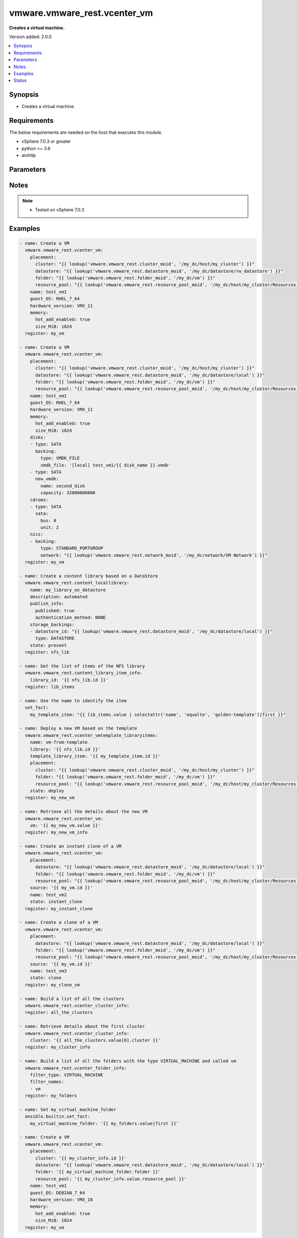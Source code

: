 .. _vmware.vmware_rest.vcenter_vm_module:


*****************************
vmware.vmware_rest.vcenter_vm
*****************************

**Creates a virtual machine.**


Version added: 2.0.0

.. contents::
   :local:
   :depth: 1


Synopsis
--------
- Creates a virtual machine.



Requirements
------------
The below requirements are needed on the host that executes this module.

- vSphere 7.0.3 or greater
- python >= 3.6
- aiohttp


Parameters
----------

.. raw:: html

    <table  border=0 cellpadding=0 class="documentation-table">
        <tr>
            <th colspan="1">Parameter</th>
            <th>Choices/<font color="blue">Defaults</font></th>
            <th width="100%">Comments</th>
        </tr>
            <tr>
                <td colspan="1">
                    <div class="ansibleOptionAnchor" id="parameter-"></div>
                    <b>bios_uuid</b>
                    <a class="ansibleOptionLink" href="#parameter-" title="Permalink to this option"></a>
                    <div style="font-size: small">
                        <span style="color: purple">string</span>
                    </div>
                </td>
                <td>
                </td>
                <td>
                        <div>128-bit SMBIOS UUID of a virtual machine represented as a hexadecimal string in &quot;12345678-abcd-1234-cdef-123456789abc&quot; format.</div>
                        <div>If unset, will be generated.</div>
                </td>
            </tr>
            <tr>
                <td colspan="1">
                    <div class="ansibleOptionAnchor" id="parameter-"></div>
                    <b>boot</b>
                    <a class="ansibleOptionLink" href="#parameter-" title="Permalink to this option"></a>
                    <div style="font-size: small">
                        <span style="color: purple">dictionary</span>
                    </div>
                </td>
                <td>
                </td>
                <td>
                        <div>Boot configuration.</div>
                        <div>If unset, guest-specific default values will be used.</div>
                        <div>Valid attributes are:</div>
                        <div>- <code>type</code> (str): This option defines the valid firmware types for a virtual machine. ([&#x27;present&#x27;])</div>
                        <div>- Accepted values:</div>
                        <div>- BIOS</div>
                        <div>- EFI</div>
                        <div>- <code>efi_legacy_boot</code> (bool): Flag indicating whether to use EFI legacy boot mode.</div>
                        <div>If unset, defaults to value that is recommended for the guest OS and is supported for the virtual hardware version. ([&#x27;present&#x27;])</div>
                        <div>- <code>network_protocol</code> (str): This option defines the valid network boot protocols supported when booting a virtual machine with EFI firmware over the network. ([&#x27;present&#x27;])</div>
                        <div>- Accepted values:</div>
                        <div>- IPV4</div>
                        <div>- IPV6</div>
                        <div>- <code>delay</code> (int): Delay in milliseconds before beginning the firmware boot process when the virtual machine is powered on. This delay may be used to provide a time window for users to connect to the virtual machine console and enter BIOS setup mode.</div>
                        <div>If unset, default value is 0. ([&#x27;present&#x27;])</div>
                        <div>- <code>retry</code> (bool): Flag indicating whether the virtual machine should automatically retry the boot process after a failure.</div>
                        <div>If unset, default value is false. ([&#x27;present&#x27;])</div>
                        <div>- <code>retry_delay</code> (int): Delay in milliseconds before retrying the boot process after a failure; applicable only when <em>retry</em> is true.</div>
                        <div>If unset, default value is 10000. ([&#x27;present&#x27;])</div>
                        <div>- <code>enter_setup_mode</code> (bool): Flag indicating whether the firmware boot process should automatically enter setup mode the next time the virtual machine boots. Note that this flag will automatically be reset to false once the virtual machine enters setup mode.</div>
                        <div>If unset, the value is unchanged. ([&#x27;present&#x27;])</div>
                </td>
            </tr>
            <tr>
                <td colspan="1">
                    <div class="ansibleOptionAnchor" id="parameter-"></div>
                    <b>boot_devices</b>
                    <a class="ansibleOptionLink" href="#parameter-" title="Permalink to this option"></a>
                    <div style="font-size: small">
                        <span style="color: purple">list</span>
                         / <span style="color: purple">elements=dictionary</span>
                    </div>
                </td>
                <td>
                </td>
                <td>
                        <div>Boot device configuration.</div>
                        <div>If unset, a server-specific boot sequence will be used.</div>
                        <div>Valid attributes are:</div>
                        <div>- <code>type</code> (str): This option defines the valid device types that may be used as bootable devices. ([&#x27;present&#x27;])</div>
                        <div>This key is required with [&#x27;present&#x27;].</div>
                        <div>- Accepted values:</div>
                        <div>- CDROM</div>
                        <div>- DISK</div>
                        <div>- ETHERNET</div>
                        <div>- FLOPPY</div>
                </td>
            </tr>
            <tr>
                <td colspan="1">
                    <div class="ansibleOptionAnchor" id="parameter-"></div>
                    <b>cdroms</b>
                    <a class="ansibleOptionLink" href="#parameter-" title="Permalink to this option"></a>
                    <div style="font-size: small">
                        <span style="color: purple">list</span>
                         / <span style="color: purple">elements=dictionary</span>
                    </div>
                </td>
                <td>
                </td>
                <td>
                        <div>List of CD-ROMs.</div>
                        <div>If unset, no CD-ROM devices will be created.</div>
                        <div>Valid attributes are:</div>
                        <div>- <code>type</code> (str): This option defines the valid types of host bus adapters that may be used for attaching a Cdrom to a virtual machine. ([&#x27;present&#x27;])</div>
                        <div>- Accepted values:</div>
                        <div>- IDE</div>
                        <div>- SATA</div>
                        <div>- <code>ide</code> (dict): Address for attaching the device to a virtual IDE adapter.</div>
                        <div>If unset, the server will choose an available address; if none is available, the request will fail. ([&#x27;present&#x27;])</div>
                        <div>- Accepted keys:</div>
                        <div>- primary (boolean): Flag specifying whether the device should be attached to the primary or secondary IDE adapter of the virtual machine.</div>
                        <div>If unset, the server will choose a adapter with an available connection. If no IDE connections are available, the request will be rejected.</div>
                        <div>- master (boolean): Flag specifying whether the device should be the master or slave device on the IDE adapter.</div>
                        <div>If unset, the server will choose an available connection type. If no IDE connections are available, the request will be rejected.</div>
                        <div>- <code>sata</code> (dict): Address for attaching the device to a virtual SATA adapter.</div>
                        <div>If unset, the server will choose an available address; if none is available, the request will fail. ([&#x27;present&#x27;])</div>
                        <div>- Accepted keys:</div>
                        <div>- bus (integer): Bus number of the adapter to which the device should be attached.</div>
                        <div>- unit (integer): Unit number of the device.</div>
                        <div>If unset, the server will choose an available unit number on the specified adapter. If there are no available connections on the adapter, the request will be rejected.</div>
                        <div>- <code>backing</code> (dict): Physical resource backing for the virtual CD-ROM device.</div>
                        <div>If unset, defaults to automatic detection of a suitable host device. ([&#x27;present&#x27;])</div>
                        <div>- Accepted keys:</div>
                        <div>- type (string): This option defines the valid backing types for a virtual CD-ROM device.</div>
                        <div>Accepted value for this field:</div>
                        <div>- <code>CLIENT_DEVICE</code></div>
                        <div>- <code>HOST_DEVICE</code></div>
                        <div>- <code>ISO_FILE</code></div>
                        <div>- iso_file (string): Path of the image file that should be used as the virtual CD-ROM device backing.</div>
                        <div>This field is optional and it is only relevant when the value of <em>type</em> is ISO_FILE.</div>
                        <div>- host_device (string): Name of the device that should be used as the virtual CD-ROM device backing.</div>
                        <div>If unset, the virtual CD-ROM device will be configured to automatically detect a suitable host device.</div>
                        <div>- device_access_type (string): This option defines the valid device access types for a physical device packing of a virtual CD-ROM device.</div>
                        <div>Accepted value for this field:</div>
                        <div>- <code>EMULATION</code></div>
                        <div>- <code>PASSTHRU</code></div>
                        <div>- <code>PASSTHRU_EXCLUSIVE</code></div>
                        <div>- <code>start_connected</code> (bool): Flag indicating whether the virtual device should be connected whenever the virtual machine is powered on.</div>
                        <div>Defaults to false if unset. ([&#x27;present&#x27;])</div>
                        <div>- <code>allow_guest_control</code> (bool): Flag indicating whether the guest can connect and disconnect the device.</div>
                        <div>Defaults to false if unset. ([&#x27;present&#x27;])</div>
                </td>
            </tr>
            <tr>
                <td colspan="1">
                    <div class="ansibleOptionAnchor" id="parameter-"></div>
                    <b>cpu</b>
                    <a class="ansibleOptionLink" href="#parameter-" title="Permalink to this option"></a>
                    <div style="font-size: small">
                        <span style="color: purple">dictionary</span>
                    </div>
                </td>
                <td>
                </td>
                <td>
                        <div>CPU configuration.</div>
                        <div>If unset, guest-specific default values will be used.</div>
                        <div>Valid attributes are:</div>
                        <div>- <code>count</code> (int): New number of CPU cores. The number of CPU cores in the virtual machine must be a multiple of the number of cores per socket.</div>
                        <div>The supported range of CPU counts is constrained by the configured guest operating system and virtual hardware version of the virtual machine.</div>
                        <div></div>
                        <div>If the virtual machine is running, the number of CPU cores may only be increased if <em>hot_add_enabled</em> is true, and may only be decreased if <em>hot_remove_enabled</em> is true.</div>
                        <div></div>
                        <div>If unset, the value is unchanged. ([&#x27;present&#x27;])</div>
                        <div>- <code>cores_per_socket</code> (int): New number of CPU cores per socket. The number of CPU cores in the virtual machine must be a multiple of the number of cores per socket.</div>
                        <div>If unset, the value is unchanged. ([&#x27;present&#x27;])</div>
                        <div>- <code>hot_add_enabled</code> (bool): Flag indicating whether adding CPUs while the virtual machine is running is enabled.</div>
                        <div>This field may only be modified if the virtual machine is powered off.</div>
                        <div></div>
                        <div>If unset, the value is unchanged. ([&#x27;present&#x27;])</div>
                        <div>- <code>hot_remove_enabled</code> (bool): Flag indicating whether removing CPUs while the virtual machine is running is enabled.</div>
                        <div>This field may only be modified if the virtual machine is powered off.</div>
                        <div></div>
                        <div>If unset, the value is unchanged. ([&#x27;present&#x27;])</div>
                </td>
            </tr>
            <tr>
                <td colspan="1">
                    <div class="ansibleOptionAnchor" id="parameter-"></div>
                    <b>datastore</b>
                    <a class="ansibleOptionLink" href="#parameter-" title="Permalink to this option"></a>
                    <div style="font-size: small">
                        <span style="color: purple">string</span>
                    </div>
                </td>
                <td>
                </td>
                <td>
                        <div>Identifier of the datastore on which the virtual machine&#x27;s configuration state is stored.</div>
                        <div>If unset, <em>path</em> must also be unset and <em>datastore_path</em> must be set.</div>
                        <div>When clients pass a value of this structure as a parameter, the field must be the id of a resource returned by <span class='module'>vmware.vmware_rest.vcenter_datastore_info</span>.</div>
                </td>
            </tr>
            <tr>
                <td colspan="1">
                    <div class="ansibleOptionAnchor" id="parameter-"></div>
                    <b>datastore_path</b>
                    <a class="ansibleOptionLink" href="#parameter-" title="Permalink to this option"></a>
                    <div style="font-size: small">
                        <span style="color: purple">string</span>
                    </div>
                </td>
                <td>
                </td>
                <td>
                        <div>Datastore path for the virtual machine&#x27;s configuration file in the format &quot;[datastore name] path&quot;. For example &quot;[storage1] Test-VM/Test-VM.vmx&quot;.</div>
                        <div>If unset, both <em>datastore</em> and <em>path</em> must be set.</div>
                </td>
            </tr>
            <tr>
                <td colspan="1">
                    <div class="ansibleOptionAnchor" id="parameter-"></div>
                    <b>disconnect_all_nics</b>
                    <a class="ansibleOptionLink" href="#parameter-" title="Permalink to this option"></a>
                    <div style="font-size: small">
                        <span style="color: purple">boolean</span>
                    </div>
                </td>
                <td>
                        <ul style="margin: 0; padding: 0"><b>Choices:</b>
                                    <li>no</li>
                                    <li>yes</li>
                        </ul>
                </td>
                <td>
                        <div>Indicates whether all NICs on the destination virtual machine should be disconnected from the newtwork</div>
                        <div>If unset, connection status of all NICs on the destination virtual machine will be the same as on the source virtual machine.</div>
                </td>
            </tr>
            <tr>
                <td colspan="1">
                    <div class="ansibleOptionAnchor" id="parameter-"></div>
                    <b>disks</b>
                    <a class="ansibleOptionLink" href="#parameter-" title="Permalink to this option"></a>
                    <div style="font-size: small">
                        <span style="color: purple">list</span>
                         / <span style="color: purple">elements=dictionary</span>
                    </div>
                </td>
                <td>
                </td>
                <td>
                        <div>Individual disk relocation map.</div>
                        <div>If unset, all disks will migrate to the datastore specified in the <em>datastore</em> field of I()</div>
                        <div>When clients pass a value of this structure as a parameter, the key in the field map must be the id of a resource returned by <span class='module'>vmware.vmware_rest.vcenter_vm_hardware_disk</span>.</div>
                        <div>Valid attributes are:</div>
                        <div>- <code>type</code> (str): This option defines the valid types of host bus adapters that may be used for attaching a virtual storage device to a virtual machine. ([&#x27;present&#x27;])</div>
                        <div>- Accepted values:</div>
                        <div>- IDE</div>
                        <div>- NVME</div>
                        <div>- SATA</div>
                        <div>- SCSI</div>
                        <div>- <code>ide</code> (dict): Address for attaching the device to a virtual IDE adapter.</div>
                        <div>If unset, the server will choose an available address; if none is available, the request will fail. ([&#x27;present&#x27;])</div>
                        <div>- Accepted keys:</div>
                        <div>- primary (boolean): Flag specifying whether the device should be attached to the primary or secondary IDE adapter of the virtual machine.</div>
                        <div>If unset, the server will choose a adapter with an available connection. If no IDE connections are available, the request will be rejected.</div>
                        <div>- master (boolean): Flag specifying whether the device should be the master or slave device on the IDE adapter.</div>
                        <div>If unset, the server will choose an available connection type. If no IDE connections are available, the request will be rejected.</div>
                        <div>- <code>scsi</code> (dict): Address for attaching the device to a virtual SCSI adapter.</div>
                        <div>If unset, the server will choose an available address; if none is available, the request will fail. ([&#x27;present&#x27;])</div>
                        <div>- Accepted keys:</div>
                        <div>- bus (integer): Bus number of the adapter to which the device should be attached.</div>
                        <div>- unit (integer): Unit number of the device.</div>
                        <div>If unset, the server will choose an available unit number on the specified adapter. If there are no available connections on the adapter, the request will be rejected.</div>
                        <div>- <code>sata</code> (dict): Address for attaching the device to a virtual SATA adapter.</div>
                        <div>If unset, the server will choose an available address; if none is available, the request will fail. ([&#x27;present&#x27;])</div>
                        <div>- Accepted keys:</div>
                        <div>- bus (integer): Bus number of the adapter to which the device should be attached.</div>
                        <div>- unit (integer): Unit number of the device.</div>
                        <div>If unset, the server will choose an available unit number on the specified adapter. If there are no available connections on the adapter, the request will be rejected.</div>
                        <div>- <code>nvme</code> (dict): Address for attaching the device to a virtual NVMe adapter.</div>
                        <div>If unset, the server will choose an available address; if none is available, the request will fail. ([&#x27;present&#x27;])</div>
                        <div>- Accepted keys:</div>
                        <div>- bus (integer): Bus number of the adapter to which the device should be attached.</div>
                        <div>- unit (integer): Unit number of the device.</div>
                        <div>If unset, the server will choose an available unit number on the specified adapter. If there are no available connections on the adapter, the request will be rejected.</div>
                        <div>- <code>backing</code> (dict): Existing physical resource backing for the virtual disk. Exactly one of <em>backing</em> or <em>new_vmdk</em> must be specified.</div>
                        <div>If unset, the virtual disk will not be connected to an existing backing. ([&#x27;present&#x27;])</div>
                        <div>- Accepted keys:</div>
                        <div>- type (string): This option defines the valid backing types for a virtual disk.</div>
                        <div>Accepted value for this field:</div>
                        <div>- <code>VMDK_FILE</code></div>
                        <div>- vmdk_file (string): Path of the VMDK file backing the virtual disk.</div>
                        <div>This field is optional and it is only relevant when the value of <em>type</em> is VMDK_FILE.</div>
                        <div>- <code>new_vmdk</code> (dict): Specification for creating a new VMDK backing for the virtual disk. Exactly one of <em>backing</em> or <em>new_vmdk</em> must be specified.</div>
                        <div>If unset, a new VMDK backing will not be created. ([&#x27;present&#x27;])</div>
                        <div>- Accepted keys:</div>
                        <div>- name (string): Base name of the VMDK file. The name should not include the &#x27;.vmdk&#x27; file extension.</div>
                        <div>If unset, a name (derived from the name of the virtual machine) will be chosen by the server.</div>
                        <div>- capacity (integer): Capacity of the virtual disk backing in bytes.</div>
                        <div>If unset, defaults to a guest-specific capacity.</div>
                        <div>- storage_policy (object): The <em>storage_policy_spec</em> structure contains information about the storage policy that is to be associated the with VMDK file.</div>
                        <div>If unset the default storage policy of the target datastore (if applicable) is applied. Currently a default storage policy is only supported by object based datastores : VVol &amp; vSAN. For non- object datastores, if unset then no storage policy would be associated with the VMDK file.</div>
                </td>
            </tr>
            <tr>
                <td colspan="1">
                    <div class="ansibleOptionAnchor" id="parameter-"></div>
                    <b>disks_to_remove</b>
                    <a class="ansibleOptionLink" href="#parameter-" title="Permalink to this option"></a>
                    <div style="font-size: small">
                        <span style="color: purple">list</span>
                         / <span style="color: purple">elements=string</span>
                    </div>
                </td>
                <td>
                </td>
                <td>
                        <div>Set of Disks to Remove.</div>
                        <div>If unset, all disks will be copied. If the same identifier is in <em>disks_to_update</em> InvalidArgument fault will be returned.</div>
                        <div>When clients pass a value of this structure as a parameter, the field must contain the id of resources returned by <span class='module'>vmware.vmware_rest.vcenter_vm_hardware_disk</span>.</div>
                </td>
            </tr>
            <tr>
                <td colspan="1">
                    <div class="ansibleOptionAnchor" id="parameter-"></div>
                    <b>disks_to_update</b>
                    <a class="ansibleOptionLink" href="#parameter-" title="Permalink to this option"></a>
                    <div style="font-size: small">
                        <span style="color: purple">dictionary</span>
                    </div>
                </td>
                <td>
                </td>
                <td>
                        <div>Map of Disks to Update.</div>
                        <div>If unset, all disks will copied to the datastore specified in the <em>datastore</em> field of I() If the same identifier is in <em>disks_to_remove</em> InvalidArgument fault will be thrown.</div>
                        <div>When clients pass a value of this structure as a parameter, the key in the field map must be the id of a resource returned by <span class='module'>vmware.vmware_rest.vcenter_vm_hardware_disk</span>.</div>
                </td>
            </tr>
            <tr>
                <td colspan="1">
                    <div class="ansibleOptionAnchor" id="parameter-"></div>
                    <b>floppies</b>
                    <a class="ansibleOptionLink" href="#parameter-" title="Permalink to this option"></a>
                    <div style="font-size: small">
                        <span style="color: purple">list</span>
                         / <span style="color: purple">elements=dictionary</span>
                    </div>
                </td>
                <td>
                </td>
                <td>
                        <div>List of floppy drives.</div>
                        <div>If unset, no floppy drives will be created.</div>
                        <div>Valid attributes are:</div>
                        <div>- <code>backing</code> (dict): Physical resource backing for the virtual floppy drive.</div>
                        <div>If unset, defaults to automatic detection of a suitable host device. ([&#x27;present&#x27;])</div>
                        <div>- Accepted keys:</div>
                        <div>- type (string): This option defines the valid backing types for a virtual floppy drive.</div>
                        <div>Accepted value for this field:</div>
                        <div>- <code>CLIENT_DEVICE</code></div>
                        <div>- <code>HOST_DEVICE</code></div>
                        <div>- <code>IMAGE_FILE</code></div>
                        <div>- image_file (string): Path of the image file that should be used as the virtual floppy drive backing.</div>
                        <div>This field is optional and it is only relevant when the value of <em>type</em> is IMAGE_FILE.</div>
                        <div>- host_device (string): Name of the device that should be used as the virtual floppy drive backing.</div>
                        <div>If unset, the virtual floppy drive will be configured to automatically detect a suitable host device.</div>
                        <div>- <code>start_connected</code> (bool): Flag indicating whether the virtual device should be connected whenever the virtual machine is powered on.</div>
                        <div>Defaults to false if unset. ([&#x27;present&#x27;])</div>
                        <div>- <code>allow_guest_control</code> (bool): Flag indicating whether the guest can connect and disconnect the device.</div>
                        <div>Defaults to false if unset. ([&#x27;present&#x27;])</div>
                </td>
            </tr>
            <tr>
                <td colspan="1">
                    <div class="ansibleOptionAnchor" id="parameter-"></div>
                    <b>guest_customization_spec</b>
                    <a class="ansibleOptionLink" href="#parameter-" title="Permalink to this option"></a>
                    <div style="font-size: small">
                        <span style="color: purple">dictionary</span>
                    </div>
                </td>
                <td>
                </td>
                <td>
                        <div>Guest customization spec to apply to the virtual machine after the virtual machine is deployed.</div>
                        <div>If unset, the guest operating system is not customized after clone.</div>
                        <div>Valid attributes are:</div>
                        <div>- <code>name</code> (str): Name of the customization specification.</div>
                        <div>If unset, no guest customization is performed. ([&#x27;clone&#x27;])</div>
                </td>
            </tr>
            <tr>
                <td colspan="1">
                    <div class="ansibleOptionAnchor" id="parameter-"></div>
                    <b>guest_OS</b>
                    <a class="ansibleOptionLink" href="#parameter-" title="Permalink to this option"></a>
                    <div style="font-size: small">
                        <span style="color: purple">string</span>
                    </div>
                </td>
                <td>
                        <ul style="margin: 0; padding: 0"><b>Choices:</b>
                                    <li>AMAZONLINUX2_64</li>
                                    <li>AMAZONLINUX3_64</li>
                                    <li>ASIANUX_3</li>
                                    <li>ASIANUX_3_64</li>
                                    <li>ASIANUX_4</li>
                                    <li>ASIANUX_4_64</li>
                                    <li>ASIANUX_5_64</li>
                                    <li>ASIANUX_7_64</li>
                                    <li>ASIANUX_8_64</li>
                                    <li>ASIANUX_9_64</li>
                                    <li>CENTOS</li>
                                    <li>CENTOS_6</li>
                                    <li>CENTOS_64</li>
                                    <li>CENTOS_6_64</li>
                                    <li>CENTOS_7</li>
                                    <li>CENTOS_7_64</li>
                                    <li>CENTOS_8_64</li>
                                    <li>CENTOS_9_64</li>
                                    <li>COREOS_64</li>
                                    <li>CRXPOD_1</li>
                                    <li>DARWIN</li>
                                    <li>DARWIN_10</li>
                                    <li>DARWIN_10_64</li>
                                    <li>DARWIN_11</li>
                                    <li>DARWIN_11_64</li>
                                    <li>DARWIN_12_64</li>
                                    <li>DARWIN_13_64</li>
                                    <li>DARWIN_14_64</li>
                                    <li>DARWIN_15_64</li>
                                    <li>DARWIN_16_64</li>
                                    <li>DARWIN_17_64</li>
                                    <li>DARWIN_18_64</li>
                                    <li>DARWIN_19_64</li>
                                    <li>DARWIN_20_64</li>
                                    <li>DARWIN_21_64</li>
                                    <li>DARWIN_64</li>
                                    <li>DEBIAN_10</li>
                                    <li>DEBIAN_10_64</li>
                                    <li>DEBIAN_11</li>
                                    <li>DEBIAN_11_64</li>
                                    <li>DEBIAN_4</li>
                                    <li>DEBIAN_4_64</li>
                                    <li>DEBIAN_5</li>
                                    <li>DEBIAN_5_64</li>
                                    <li>DEBIAN_6</li>
                                    <li>DEBIAN_6_64</li>
                                    <li>DEBIAN_7</li>
                                    <li>DEBIAN_7_64</li>
                                    <li>DEBIAN_8</li>
                                    <li>DEBIAN_8_64</li>
                                    <li>DEBIAN_9</li>
                                    <li>DEBIAN_9_64</li>
                                    <li>DOS</li>
                                    <li>ECOMSTATION</li>
                                    <li>ECOMSTATION_2</li>
                                    <li>FEDORA</li>
                                    <li>FEDORA_64</li>
                                    <li>FREEBSD</li>
                                    <li>FREEBSD_11</li>
                                    <li>FREEBSD_11_64</li>
                                    <li>FREEBSD_12</li>
                                    <li>FREEBSD_12_64</li>
                                    <li>FREEBSD_13</li>
                                    <li>FREEBSD_13_64</li>
                                    <li>FREEBSD_64</li>
                                    <li>GENERIC_LINUX</li>
                                    <li>MANDRAKE</li>
                                    <li>MANDRIVA</li>
                                    <li>MANDRIVA_64</li>
                                    <li>NETWARE_4</li>
                                    <li>NETWARE_5</li>
                                    <li>NETWARE_6</li>
                                    <li>NLD_9</li>
                                    <li>OES</li>
                                    <li>OPENSERVER_5</li>
                                    <li>OPENSERVER_6</li>
                                    <li>OPENSUSE</li>
                                    <li>OPENSUSE_64</li>
                                    <li>ORACLE_LINUX</li>
                                    <li>ORACLE_LINUX_6</li>
                                    <li>ORACLE_LINUX_64</li>
                                    <li>ORACLE_LINUX_6_64</li>
                                    <li>ORACLE_LINUX_7</li>
                                    <li>ORACLE_LINUX_7_64</li>
                                    <li>ORACLE_LINUX_8_64</li>
                                    <li>ORACLE_LINUX_9_64</li>
                                    <li>OS2</li>
                                    <li>OTHER</li>
                                    <li>OTHER_24X_LINUX</li>
                                    <li>OTHER_24X_LINUX_64</li>
                                    <li>OTHER_26X_LINUX</li>
                                    <li>OTHER_26X_LINUX_64</li>
                                    <li>OTHER_3X_LINUX</li>
                                    <li>OTHER_3X_LINUX_64</li>
                                    <li>OTHER_4X_LINUX</li>
                                    <li>OTHER_4X_LINUX_64</li>
                                    <li>OTHER_5X_LINUX</li>
                                    <li>OTHER_5X_LINUX_64</li>
                                    <li>OTHER_64</li>
                                    <li>OTHER_LINUX</li>
                                    <li>OTHER_LINUX_64</li>
                                    <li>REDHAT</li>
                                    <li>RHEL_2</li>
                                    <li>RHEL_3</li>
                                    <li>RHEL_3_64</li>
                                    <li>RHEL_4</li>
                                    <li>RHEL_4_64</li>
                                    <li>RHEL_5</li>
                                    <li>RHEL_5_64</li>
                                    <li>RHEL_6</li>
                                    <li>RHEL_6_64</li>
                                    <li>RHEL_7</li>
                                    <li>RHEL_7_64</li>
                                    <li>RHEL_8_64</li>
                                    <li>RHEL_9_64</li>
                                    <li>SJDS</li>
                                    <li>SLES</li>
                                    <li>SLES_10</li>
                                    <li>SLES_10_64</li>
                                    <li>SLES_11</li>
                                    <li>SLES_11_64</li>
                                    <li>SLES_12</li>
                                    <li>SLES_12_64</li>
                                    <li>SLES_15_64</li>
                                    <li>SLES_16_64</li>
                                    <li>SLES_64</li>
                                    <li>SOLARIS_10</li>
                                    <li>SOLARIS_10_64</li>
                                    <li>SOLARIS_11_64</li>
                                    <li>SOLARIS_6</li>
                                    <li>SOLARIS_7</li>
                                    <li>SOLARIS_8</li>
                                    <li>SOLARIS_9</li>
                                    <li>SUSE</li>
                                    <li>SUSE_64</li>
                                    <li>TURBO_LINUX</li>
                                    <li>TURBO_LINUX_64</li>
                                    <li>UBUNTU</li>
                                    <li>UBUNTU_64</li>
                                    <li>UNIXWARE_7</li>
                                    <li>VMKERNEL</li>
                                    <li>VMKERNEL_5</li>
                                    <li>VMKERNEL_6</li>
                                    <li>VMKERNEL_65</li>
                                    <li>VMKERNEL_7</li>
                                    <li>VMWARE_PHOTON_64</li>
                                    <li>WINDOWS_7</li>
                                    <li>WINDOWS_7_64</li>
                                    <li>WINDOWS_7_SERVER_64</li>
                                    <li>WINDOWS_8</li>
                                    <li>WINDOWS_8_64</li>
                                    <li>WINDOWS_8_SERVER_64</li>
                                    <li>WINDOWS_9</li>
                                    <li>WINDOWS_9_64</li>
                                    <li>WINDOWS_9_SERVER_64</li>
                                    <li>WINDOWS_HYPERV</li>
                                    <li>WINDOWS_SERVER_2019</li>
                                    <li>WINDOWS_SERVER_2021</li>
                                    <li>WIN_2000_ADV_SERV</li>
                                    <li>WIN_2000_PRO</li>
                                    <li>WIN_2000_SERV</li>
                                    <li>WIN_31</li>
                                    <li>WIN_95</li>
                                    <li>WIN_98</li>
                                    <li>WIN_LONGHORN</li>
                                    <li>WIN_LONGHORN_64</li>
                                    <li>WIN_ME</li>
                                    <li>WIN_NET_BUSINESS</li>
                                    <li>WIN_NET_DATACENTER</li>
                                    <li>WIN_NET_DATACENTER_64</li>
                                    <li>WIN_NET_ENTERPRISE</li>
                                    <li>WIN_NET_ENTERPRISE_64</li>
                                    <li>WIN_NET_STANDARD</li>
                                    <li>WIN_NET_STANDARD_64</li>
                                    <li>WIN_NET_WEB</li>
                                    <li>WIN_NT</li>
                                    <li>WIN_VISTA</li>
                                    <li>WIN_VISTA_64</li>
                                    <li>WIN_XP_HOME</li>
                                    <li>WIN_XP_PRO</li>
                                    <li>WIN_XP_PRO_64</li>
                        </ul>
                </td>
                <td>
                        <div>The GuestOS enumerated type defines the valid guest operating system types used for configuring a virtual machine. Required with <em>state=[&#x27;present&#x27;]</em></div>
                </td>
            </tr>
            <tr>
                <td colspan="1">
                    <div class="ansibleOptionAnchor" id="parameter-"></div>
                    <b>hardware_version</b>
                    <a class="ansibleOptionLink" href="#parameter-" title="Permalink to this option"></a>
                    <div style="font-size: small">
                        <span style="color: purple">string</span>
                    </div>
                </td>
                <td>
                        <ul style="margin: 0; padding: 0"><b>Choices:</b>
                                    <li>VMX_03</li>
                                    <li>VMX_04</li>
                                    <li>VMX_06</li>
                                    <li>VMX_07</li>
                                    <li>VMX_08</li>
                                    <li>VMX_09</li>
                                    <li>VMX_10</li>
                                    <li>VMX_11</li>
                                    <li>VMX_12</li>
                                    <li>VMX_13</li>
                                    <li>VMX_14</li>
                                    <li>VMX_15</li>
                                    <li>VMX_16</li>
                                    <li>VMX_17</li>
                                    <li>VMX_18</li>
                                    <li>VMX_19</li>
                        </ul>
                </td>
                <td>
                        <div>The <em>version</em> enumerated type defines the valid virtual hardware versions for a virtual machine. See https://kb.vmware.com/s/article/1003746 (Virtual machine hardware versions (1003746)).</div>
                </td>
            </tr>
            <tr>
                <td colspan="1">
                    <div class="ansibleOptionAnchor" id="parameter-"></div>
                    <b>memory</b>
                    <a class="ansibleOptionLink" href="#parameter-" title="Permalink to this option"></a>
                    <div style="font-size: small">
                        <span style="color: purple">dictionary</span>
                    </div>
                </td>
                <td>
                </td>
                <td>
                        <div>Memory configuration.</div>
                        <div>If unset, guest-specific default values will be used.</div>
                        <div>Valid attributes are:</div>
                        <div>- <code>size_MiB</code> (int): New memory size in mebibytes.</div>
                        <div>The supported range of memory sizes is constrained by the configured guest operating system and virtual hardware version of the virtual machine.</div>
                        <div></div>
                        <div>If the virtual machine is running, this value may only be changed if <em>hot_add_enabled</em> is true, and the new memory size must satisfy the constraints specified by <em>hot_add_increment_size_mib</em> and I()</div>
                        <div></div>
                        <div>If unset, the value is unchanged. ([&#x27;present&#x27;])</div>
                        <div>- <code>hot_add_enabled</code> (bool): Flag indicating whether adding memory while the virtual machine is running should be enabled.</div>
                        <div>Some guest operating systems may consume more resources or perform less efficiently when they run on hardware that supports adding memory while the machine is running.</div>
                        <div></div>
                        <div>This field may only be modified if the virtual machine is not powered on.</div>
                        <div></div>
                        <div>If unset, the value is unchanged. ([&#x27;present&#x27;])</div>
                </td>
            </tr>
            <tr>
                <td colspan="1">
                    <div class="ansibleOptionAnchor" id="parameter-"></div>
                    <b>name</b>
                    <a class="ansibleOptionLink" href="#parameter-" title="Permalink to this option"></a>
                    <div style="font-size: small">
                        <span style="color: purple">string</span>
                    </div>
                </td>
                <td>
                </td>
                <td>
                        <div>Virtual machine name.</div>
                        <div>If unset, the display name from the virtual machine&#x27;s configuration file will be used.</div>
                </td>
            </tr>
            <tr>
                <td colspan="1">
                    <div class="ansibleOptionAnchor" id="parameter-"></div>
                    <b>nics</b>
                    <a class="ansibleOptionLink" href="#parameter-" title="Permalink to this option"></a>
                    <div style="font-size: small">
                        <span style="color: purple">list</span>
                         / <span style="color: purple">elements=dictionary</span>
                    </div>
                </td>
                <td>
                </td>
                <td>
                        <div>List of Ethernet adapters.</div>
                        <div>If unset, no Ethernet adapters will be created.</div>
                        <div>Valid attributes are:</div>
                        <div>- <code>type</code> (str): This option defines the valid emulation types for a virtual Ethernet adapter. ([&#x27;present&#x27;])</div>
                        <div>- Accepted values:</div>
                        <div>- E1000</div>
                        <div>- E1000E</div>
                        <div>- PCNET32</div>
                        <div>- VMXNET</div>
                        <div>- VMXNET2</div>
                        <div>- VMXNET3</div>
                        <div>- <code>upt_compatibility_enabled</code> (bool): Flag indicating whether Universal Pass-Through (UPT) compatibility is enabled on this virtual Ethernet adapter.</div>
                        <div>If unset, defaults to false. ([&#x27;present&#x27;])</div>
                        <div>- <code>mac_type</code> (str): This option defines the valid MAC address origins for a virtual Ethernet adapter. ([&#x27;present&#x27;])</div>
                        <div>- Accepted values:</div>
                        <div>- ASSIGNED</div>
                        <div>- GENERATED</div>
                        <div>- MANUAL</div>
                        <div>- <code>mac_address</code> (str): MAC address.</div>
                        <div>Workaround for PR1459647 ([&#x27;present&#x27;])</div>
                        <div>- <code>pci_slot_number</code> (int): Address of the virtual Ethernet adapter on the PCI bus. If the PCI address is invalid, the server will change when it the VM is started or as the device is hot added.</div>
                        <div>If unset, the server will choose an available address when the virtual machine is powered on. ([&#x27;present&#x27;])</div>
                        <div>- <code>wake_on_lan_enabled</code> (bool): Flag indicating whether wake-on-LAN is enabled on this virtual Ethernet adapter.</div>
                        <div>Defaults to false if unset. ([&#x27;present&#x27;])</div>
                        <div>- <code>backing</code> (dict): Physical resource backing for the virtual Ethernet adapter.</div>
                        <div>If unset, the system may try to find an appropriate backing. If one is not found, the request will fail. ([&#x27;present&#x27;])</div>
                        <div>- Accepted keys:</div>
                        <div>- type (string): This option defines the valid backing types for a virtual Ethernet adapter.</div>
                        <div>Accepted value for this field:</div>
                        <div>- <code>DISTRIBUTED_PORTGROUP</code></div>
                        <div>- <code>HOST_DEVICE</code></div>
                        <div>- <code>OPAQUE_NETWORK</code></div>
                        <div>- <code>STANDARD_PORTGROUP</code></div>
                        <div>- network (string): Identifier of the network that backs the virtual Ethernet adapter.</div>
                        <div>This field is optional and it is only relevant when the value of <em>type</em> is one of STANDARD_PORTGROUP, DISTRIBUTED_PORTGROUP, or OPAQUE_NETWORK.</div>
                        <div>When clients pass a value of this structure as a parameter, the field must be the id of a resource returned by <span class='module'>vmware.vmware_rest.vcenter_network_info</span>.</div>
                        <div>- distributed_port (string): Key of the distributed virtual port that backs the virtual Ethernet adapter. Depending on the type of the Portgroup, the port may be specified using this field. If the portgroup type is early-binding (also known as static), a port is assigned when the Ethernet adapter is configured to use the port. The port may be either automatically or specifically assigned based on the value of this field. If the portgroup type is ephemeral, the port is created and assigned to a virtual machine when it is powered on and the Ethernet adapter is connected. This field cannot be specified as no free ports exist before use.</div>
                        <div>May be used to specify a port when the network specified on the <em>network</em> field is a static or early binding distributed portgroup. If unset, the port will be automatically assigned to the Ethernet adapter based on the policy embodied by the portgroup type.</div>
                        <div>- <code>start_connected</code> (bool): Flag indicating whether the virtual device should be connected whenever the virtual machine is powered on.</div>
                        <div>Defaults to false if unset. ([&#x27;present&#x27;])</div>
                        <div>- <code>allow_guest_control</code> (bool): Flag indicating whether the guest can connect and disconnect the device.</div>
                        <div>Defaults to false if unset. ([&#x27;present&#x27;])</div>
                </td>
            </tr>
            <tr>
                <td colspan="1">
                    <div class="ansibleOptionAnchor" id="parameter-"></div>
                    <b>nics_to_update</b>
                    <a class="ansibleOptionLink" href="#parameter-" title="Permalink to this option"></a>
                    <div style="font-size: small">
                        <span style="color: purple">dictionary</span>
                    </div>
                </td>
                <td>
                </td>
                <td>
                        <div>Map of NICs to update.</div>
                        <div>If unset, no NICs will be updated.</div>
                        <div>When clients pass a value of this structure as a parameter, the key in the field map must be the id of a resource returned by <span class='module'>vmware.vmware_rest.vcenter_vm_hardware_ethernet</span>.</div>
                </td>
            </tr>
            <tr>
                <td colspan="1">
                    <div class="ansibleOptionAnchor" id="parameter-"></div>
                    <b>nvme_adapters</b>
                    <a class="ansibleOptionLink" href="#parameter-" title="Permalink to this option"></a>
                    <div style="font-size: small">
                        <span style="color: purple">list</span>
                         / <span style="color: purple">elements=dictionary</span>
                    </div>
                </td>
                <td>
                </td>
                <td>
                        <div>List of NVMe adapters.</div>
                        <div>If unset, any adapters necessary to connect the virtual machine&#x27;s storage devices will be created; this includes any devices that explicitly specify a NVMe host bus adapter, as well as any devices that do not specify a host bus adapter if the guest&#x27;s preferred adapter type is NVMe.</div>
                        <div>Valid attributes are:</div>
                        <div>- <code>bus</code> (int): NVMe bus number.</div>
                        <div>If unset, the server will choose an available bus number; if none is available, the request will fail. ([&#x27;present&#x27;])</div>
                        <div>- <code>pci_slot_number</code> (int): Address of the NVMe adapter on the PCI bus.</div>
                        <div>If unset, the server will choose an available address when the virtual machine is powered on. ([&#x27;present&#x27;])</div>
                </td>
            </tr>
            <tr>
                <td colspan="1">
                    <div class="ansibleOptionAnchor" id="parameter-"></div>
                    <b>parallel_ports</b>
                    <a class="ansibleOptionLink" href="#parameter-" title="Permalink to this option"></a>
                    <div style="font-size: small">
                        <span style="color: purple">list</span>
                         / <span style="color: purple">elements=dictionary</span>
                    </div>
                </td>
                <td>
                </td>
                <td>
                        <div>List of parallel ports.</div>
                        <div>If unset, no parallel ports will be created.</div>
                        <div>Valid attributes are:</div>
                        <div>- <code>backing</code> (dict): Physical resource backing for the virtual parallel port.</div>
                        <div>If unset, defaults to automatic detection of a suitable host device. ([&#x27;present&#x27;])</div>
                        <div>- Accepted keys:</div>
                        <div>- type (string): This option defines the valid backing types for a virtual parallel port.</div>
                        <div>Accepted value for this field:</div>
                        <div>- <code>FILE</code></div>
                        <div>- <code>HOST_DEVICE</code></div>
                        <div>- file (string): Path of the file that should be used as the virtual parallel port backing.</div>
                        <div>This field is optional and it is only relevant when the value of <em>type</em> is FILE.</div>
                        <div>- host_device (string): Name of the device that should be used as the virtual parallel port backing.</div>
                        <div>If unset, the virtual parallel port will be configured to automatically detect a suitable host device.</div>
                        <div>- <code>start_connected</code> (bool): Flag indicating whether the virtual device should be connected whenever the virtual machine is powered on.</div>
                        <div>Defaults to false if unset. ([&#x27;present&#x27;])</div>
                        <div>- <code>allow_guest_control</code> (bool): Flag indicating whether the guest can connect and disconnect the device.</div>
                        <div>Defaults to false if unset. ([&#x27;present&#x27;])</div>
                </td>
            </tr>
            <tr>
                <td colspan="1">
                    <div class="ansibleOptionAnchor" id="parameter-"></div>
                    <b>parallel_ports_to_update</b>
                    <a class="ansibleOptionLink" href="#parameter-" title="Permalink to this option"></a>
                    <div style="font-size: small">
                        <span style="color: purple">dictionary</span>
                    </div>
                </td>
                <td>
                </td>
                <td>
                        <div>Map of parallel ports to Update.</div>
                        <div>If unset, no parallel ports will be updated.</div>
                        <div>When clients pass a value of this structure as a parameter, the key in the field map must be the id of a resource returned by <span class='module'>vmware.vmware_rest.vcenter_vm_hardware_parallel</span>.</div>
                </td>
            </tr>
            <tr>
                <td colspan="1">
                    <div class="ansibleOptionAnchor" id="parameter-"></div>
                    <b>path</b>
                    <a class="ansibleOptionLink" href="#parameter-" title="Permalink to this option"></a>
                    <div style="font-size: small">
                        <span style="color: purple">string</span>
                    </div>
                </td>
                <td>
                </td>
                <td>
                        <div>Path to the virtual machine&#x27;s configuration file on the datastore corresponding to {@link #datastore).</div>
                        <div>If unset, <em>datastore</em> must also be unset and <em>datastore_path</em> must be set.</div>
                </td>
            </tr>
            <tr>
                <td colspan="1">
                    <div class="ansibleOptionAnchor" id="parameter-"></div>
                    <b>placement</b>
                    <a class="ansibleOptionLink" href="#parameter-" title="Permalink to this option"></a>
                    <div style="font-size: small">
                        <span style="color: purple">dictionary</span>
                    </div>
                </td>
                <td>
                </td>
                <td>
                        <div>Virtual machine placement information.</div>
                        <div>If this field is unset, the system will use the values from the source virtual machine. If specified, each field will be used for placement. If the fields result in disjoint placement the operation will fail. If the fields along with the other existing placement of the virtual machine result in disjoint placement the operation will fail.</div>
                        <div>Valid attributes are:</div>
                        <div>- <code>folder</code> (str): Virtual machine folder into which the virtual machine should be placed.</div>
                        <div>If this field is unset, the virtual machine will stay in the current folder.</div>
                        <div>When clients pass a value of this structure as a parameter, the field must be the id of a resource returned by <span class='module'>vmware.vmware_rest.vcenter_folder_info</span>. ([&#x27;clone&#x27;, &#x27;instant_clone&#x27;, &#x27;present&#x27;, &#x27;register&#x27;, &#x27;relocate&#x27;])</div>
                        <div>- <code>resource_pool</code> (str): Resource pool into which the virtual machine should be placed.</div>
                        <div>If this field is unset, the virtual machine will stay in the current resource pool.</div>
                        <div>When clients pass a value of this structure as a parameter, the field must be the id of a resource returned by <span class='module'>vmware.vmware_rest.vcenter_resourcepool_info</span>. ([&#x27;clone&#x27;, &#x27;instant_clone&#x27;, &#x27;present&#x27;, &#x27;register&#x27;, &#x27;relocate&#x27;])</div>
                        <div>- <code>host</code> (str): Host onto which the virtual machine should be placed.</div>
                        <div>If <em>host</em> and <em>resource_pool</em> are both specified, <em>resource_pool</em> must belong to <em>host</em>.</div>
                        <div></div>
                        <div>If <em>host</em> and <em>cluster</em> are both specified, <em>host</em> must be a member of <em>cluster</em>.</div>
                        <div></div>
                        <div>If this field is unset, if <em>resource_pool</em> is unset, the virtual machine will remain on the current host. if <em>resource_pool</em> is set, and the target is a standalone host, the host is used. if <em>resource_pool</em> is set, and the target is a DRS cluster, a host will be picked by DRS. if <em>resource_pool</em> is set, and the target is a cluster without DRS, InvalidArgument will be thrown.</div>
                        <div>When clients pass a value of this structure as a parameter, the field must be the id of a resource returned by <span class='module'>vmware.vmware_rest.vcenter_host_info</span>. ([&#x27;clone&#x27;, &#x27;present&#x27;, &#x27;register&#x27;, &#x27;relocate&#x27;])</div>
                        <div>- <code>cluster</code> (str): Cluster into which the virtual machine should be placed.</div>
                        <div>If <em>cluster</em> and <em>resource_pool</em> are both specified, <em>resource_pool</em> must belong to <em>cluster</em>.</div>
                        <div></div>
                        <div>If <em>cluster</em> and <em>host</em> are both specified, <em>host</em> must be a member of <em>cluster</em>.</div>
                        <div></div>
                        <div>If <em>resource_pool</em> or <em>host</em> is specified, it is recommended that this field be unset.</div>
                        <div>When clients pass a value of this structure as a parameter, the field must be the id of a resource returned by <span class='module'>vmware.vmware_rest.vcenter_cluster_info</span>. ([&#x27;clone&#x27;, &#x27;present&#x27;, &#x27;register&#x27;, &#x27;relocate&#x27;])</div>
                        <div>- <code>datastore</code> (str): Datastore on which the virtual machine&#x27;s configuration state should be stored. This datastore will also be used for any virtual disks that are associated with the virtual machine, unless individually overridden.</div>
                        <div>If this field is unset, the virtual machine will remain on the current datastore.</div>
                        <div>When clients pass a value of this structure as a parameter, the field must be the id of a resource returned by <span class='module'>vmware.vmware_rest.vcenter_datastore_info</span>. ([&#x27;clone&#x27;, &#x27;instant_clone&#x27;, &#x27;present&#x27;, &#x27;relocate&#x27;])</div>
                </td>
            </tr>
            <tr>
                <td colspan="1">
                    <div class="ansibleOptionAnchor" id="parameter-"></div>
                    <b>power_on</b>
                    <a class="ansibleOptionLink" href="#parameter-" title="Permalink to this option"></a>
                    <div style="font-size: small">
                        <span style="color: purple">boolean</span>
                    </div>
                </td>
                <td>
                        <ul style="margin: 0; padding: 0"><b>Choices:</b>
                                    <li>no</li>
                                    <li>yes</li>
                        </ul>
                </td>
                <td>
                        <div>Attempt to perform a <em>power_on</em> after clone.</div>
                        <div>If unset, the virtual machine will not be powered on.</div>
                </td>
            </tr>
            <tr>
                <td colspan="1">
                    <div class="ansibleOptionAnchor" id="parameter-"></div>
                    <b>sata_adapters</b>
                    <a class="ansibleOptionLink" href="#parameter-" title="Permalink to this option"></a>
                    <div style="font-size: small">
                        <span style="color: purple">list</span>
                         / <span style="color: purple">elements=dictionary</span>
                    </div>
                </td>
                <td>
                </td>
                <td>
                        <div>List of SATA adapters.</div>
                        <div>If unset, any adapters necessary to connect the virtual machine&#x27;s storage devices will be created; this includes any devices that explicitly specify a SATA host bus adapter, as well as any devices that do not specify a host bus adapter if the guest&#x27;s preferred adapter type is SATA.</div>
                        <div>Valid attributes are:</div>
                        <div>- <code>type</code> (str): This option defines the valid emulation types for a virtual SATA adapter. ([&#x27;present&#x27;])</div>
                        <div>- Accepted values:</div>
                        <div>- AHCI</div>
                        <div>- <code>bus</code> (int): SATA bus number.</div>
                        <div>If unset, the server will choose an available bus number; if none is available, the request will fail. ([&#x27;present&#x27;])</div>
                        <div>- <code>pci_slot_number</code> (int): Address of the SATA adapter on the PCI bus.</div>
                        <div>If unset, the server will choose an available address when the virtual machine is powered on. ([&#x27;present&#x27;])</div>
                </td>
            </tr>
            <tr>
                <td colspan="1">
                    <div class="ansibleOptionAnchor" id="parameter-"></div>
                    <b>scsi_adapters</b>
                    <a class="ansibleOptionLink" href="#parameter-" title="Permalink to this option"></a>
                    <div style="font-size: small">
                        <span style="color: purple">list</span>
                         / <span style="color: purple">elements=dictionary</span>
                    </div>
                </td>
                <td>
                </td>
                <td>
                        <div>List of SCSI adapters.</div>
                        <div>If unset, any adapters necessary to connect the virtual machine&#x27;s storage devices will be created; this includes any devices that explicitly specify a SCSI host bus adapter, as well as any devices that do not specify a host bus adapter if the guest&#x27;s preferred adapter type is SCSI. The type of the SCSI adapter will be a guest-specific default type.</div>
                        <div>Valid attributes are:</div>
                        <div>- <code>type</code> (str): This option defines the valid emulation types for a virtual SCSI adapter. ([&#x27;present&#x27;])</div>
                        <div>- Accepted values:</div>
                        <div>- BUSLOGIC</div>
                        <div>- LSILOGIC</div>
                        <div>- LSILOGICSAS</div>
                        <div>- PVSCSI</div>
                        <div>- <code>bus</code> (int): SCSI bus number.</div>
                        <div>If unset, the server will choose an available bus number; if none is available, the request will fail. ([&#x27;present&#x27;])</div>
                        <div>- <code>pci_slot_number</code> (int): Address of the SCSI adapter on the PCI bus. If the PCI address is invalid, the server will change it when the VM is started or as the device is hot added.</div>
                        <div>If unset, the server will choose an available address when the virtual machine is powered on. ([&#x27;present&#x27;])</div>
                        <div>- <code>sharing</code> (str): This option defines the valid bus sharing modes for a virtual SCSI adapter. ([&#x27;present&#x27;])</div>
                        <div>- Accepted values:</div>
                        <div>- NONE</div>
                        <div>- PHYSICAL</div>
                        <div>- VIRTUAL</div>
                </td>
            </tr>
            <tr>
                <td colspan="1">
                    <div class="ansibleOptionAnchor" id="parameter-"></div>
                    <b>serial_ports</b>
                    <a class="ansibleOptionLink" href="#parameter-" title="Permalink to this option"></a>
                    <div style="font-size: small">
                        <span style="color: purple">list</span>
                         / <span style="color: purple">elements=dictionary</span>
                    </div>
                </td>
                <td>
                </td>
                <td>
                        <div>List of serial ports.</div>
                        <div>If unset, no serial ports will be created.</div>
                        <div>Valid attributes are:</div>
                        <div>- <code>yield_on_poll</code> (bool): CPU yield behavior. If set to true, the virtual machine will periodically relinquish the processor if its sole task is polling the virtual serial port. The amount of time it takes to regain the processor will depend on the degree of other virtual machine activity on the host.</div>
                        <div>If unset, defaults to false. ([&#x27;present&#x27;])</div>
                        <div>- <code>backing</code> (dict): Physical resource backing for the virtual serial port.</div>
                        <div>If unset, defaults to automatic detection of a suitable host device. ([&#x27;present&#x27;])</div>
                        <div>- Accepted keys:</div>
                        <div>- type (string): This option defines the valid backing types for a virtual serial port.</div>
                        <div>Accepted value for this field:</div>
                        <div>- <code>FILE</code></div>
                        <div>- <code>HOST_DEVICE</code></div>
                        <div>- <code>NETWORK_CLIENT</code></div>
                        <div>- <code>NETWORK_SERVER</code></div>
                        <div>- <code>PIPE_CLIENT</code></div>
                        <div>- <code>PIPE_SERVER</code></div>
                        <div>- file (string): Path of the file backing the virtual serial port.</div>
                        <div>This field is optional and it is only relevant when the value of <em>type</em> is FILE.</div>
                        <div>- host_device (string): Name of the device backing the virtual serial port.</div>
                        <div></div>
                        <div></div>
                        <div>If unset, the virtual serial port will be configured to automatically detect a suitable host device.</div>
                        <div>- pipe (string): Name of the pipe backing the virtual serial port.</div>
                        <div>This field is optional and it is only relevant when the value of <em>type</em> is one of PIPE_SERVER or PIPE_CLIENT.</div>
                        <div>- no_rx_loss (boolean): Flag that enables optimized data transfer over the pipe. When the value is true, the host buffers data to prevent data overrun. This allows the virtual machine to read all of the data transferred over the pipe with no data loss.</div>
                        <div>If unset, defaults to false.</div>
                        <div>- network_location (string): URI specifying the location of the network service backing the virtual serial port.</div>
                        <div>- If <em>type</em> is NETWORK_SERVER, this field is the location used by clients to connect to this server. The hostname part of the URI should either be empty or should specify the address of the host on which the virtual machine is running.</div>
                        <div>- If <em>type</em> is NETWORK_CLIENT, this field is the location used by the virtual machine to connect to the remote server.</div>
                        <div></div>
                        <div>This field is optional and it is only relevant when the value of <em>type</em> is one of NETWORK_SERVER or NETWORK_CLIENT.</div>
                        <div>- proxy (string): Proxy service that provides network access to the network backing. If set, the virtual machine initiates a connection with the proxy service and forwards the traffic to the proxy.</div>
                        <div>If unset, no proxy service should be used.</div>
                        <div>- <code>start_connected</code> (bool): Flag indicating whether the virtual device should be connected whenever the virtual machine is powered on.</div>
                        <div>Defaults to false if unset. ([&#x27;present&#x27;])</div>
                        <div>- <code>allow_guest_control</code> (bool): Flag indicating whether the guest can connect and disconnect the device.</div>
                        <div>Defaults to false if unset. ([&#x27;present&#x27;])</div>
                </td>
            </tr>
            <tr>
                <td colspan="1">
                    <div class="ansibleOptionAnchor" id="parameter-"></div>
                    <b>serial_ports_to_update</b>
                    <a class="ansibleOptionLink" href="#parameter-" title="Permalink to this option"></a>
                    <div style="font-size: small">
                        <span style="color: purple">dictionary</span>
                    </div>
                </td>
                <td>
                </td>
                <td>
                        <div>Map of serial ports to Update.</div>
                        <div>If unset, no serial ports will be updated.</div>
                        <div>When clients pass a value of this structure as a parameter, the key in the field map must be the id of a resource returned by <span class='module'>vmware.vmware_rest.vcenter_vm_hardware_serial</span>.</div>
                </td>
            </tr>
            <tr>
                <td colspan="1">
                    <div class="ansibleOptionAnchor" id="parameter-"></div>
                    <b>session_timeout</b>
                    <a class="ansibleOptionLink" href="#parameter-" title="Permalink to this option"></a>
                    <div style="font-size: small">
                        <span style="color: purple">float</span>
                    </div>
                    <div style="font-style: italic; font-size: small; color: darkgreen">added in 2.1.0</div>
                </td>
                <td>
                </td>
                <td>
                        <div>Timeout settings for client session.</div>
                        <div>The maximal number of seconds for the whole operation including connection establishment, request sending and response.</div>
                        <div>The default value is 300s.</div>
                </td>
            </tr>
            <tr>
                <td colspan="1">
                    <div class="ansibleOptionAnchor" id="parameter-"></div>
                    <b>source</b>
                    <a class="ansibleOptionLink" href="#parameter-" title="Permalink to this option"></a>
                    <div style="font-size: small">
                        <span style="color: purple">string</span>
                    </div>
                </td>
                <td>
                </td>
                <td>
                        <div>Virtual machine to InstantClone from.</div>
                        <div>When clients pass a value of this structure as a parameter, the field must be the id of a resource returned by <span class='module'>vmware.vmware_rest.vcenter_vm_info</span>. Required with <em>state=[&#x27;clone&#x27;, &#x27;instant_clone&#x27;]</em></div>
                </td>
            </tr>
            <tr>
                <td colspan="1">
                    <div class="ansibleOptionAnchor" id="parameter-"></div>
                    <b>state</b>
                    <a class="ansibleOptionLink" href="#parameter-" title="Permalink to this option"></a>
                    <div style="font-size: small">
                        <span style="color: purple">string</span>
                    </div>
                </td>
                <td>
                        <ul style="margin: 0; padding: 0"><b>Choices:</b>
                                    <li>absent</li>
                                    <li>clone</li>
                                    <li>instant_clone</li>
                                    <li><div style="color: blue"><b>present</b>&nbsp;&larr;</div></li>
                                    <li>register</li>
                                    <li>relocate</li>
                                    <li>unregister</li>
                        </ul>
                </td>
                <td>
                </td>
            </tr>
            <tr>
                <td colspan="1">
                    <div class="ansibleOptionAnchor" id="parameter-"></div>
                    <b>storage_policy</b>
                    <a class="ansibleOptionLink" href="#parameter-" title="Permalink to this option"></a>
                    <div style="font-size: small">
                        <span style="color: purple">dictionary</span>
                    </div>
                </td>
                <td>
                </td>
                <td>
                        <div>The <em>storage_policy_spec</em> structure contains information about the storage policy that is to be associated with the virtual machine home (which contains the configuration and log files).</div>
                        <div>If unset the datastore default storage policy (if applicable) is applied. Currently a default storage policy is only supported by object datastores : VVol and vSAN. For non-object datastores, if unset then no storage policy would be associated with the virtual machine home. Required with <em>state=[&#x27;present&#x27;]</em></div>
                        <div>Valid attributes are:</div>
                        <div>- <code>policy</code> (str): Identifier of the storage policy which should be associated with the virtual machine.</div>
                        <div>When clients pass a value of this structure as a parameter, the field must be the id of a resource returned by <span class='module'>vmware.vmware_rest.vcenter_storage_policies</span>. ([&#x27;present&#x27;])</div>
                        <div>This key is required with [&#x27;present&#x27;].</div>
                </td>
            </tr>
            <tr>
                <td colspan="1">
                    <div class="ansibleOptionAnchor" id="parameter-"></div>
                    <b>vcenter_hostname</b>
                    <a class="ansibleOptionLink" href="#parameter-" title="Permalink to this option"></a>
                    <div style="font-size: small">
                        <span style="color: purple">string</span>
                         / <span style="color: red">required</span>
                    </div>
                </td>
                <td>
                </td>
                <td>
                        <div>The hostname or IP address of the vSphere vCenter</div>
                        <div>If the value is not specified in the task, the value of environment variable <code>VMWARE_HOST</code> will be used instead.</div>
                </td>
            </tr>
            <tr>
                <td colspan="1">
                    <div class="ansibleOptionAnchor" id="parameter-"></div>
                    <b>vcenter_password</b>
                    <a class="ansibleOptionLink" href="#parameter-" title="Permalink to this option"></a>
                    <div style="font-size: small">
                        <span style="color: purple">string</span>
                         / <span style="color: red">required</span>
                    </div>
                </td>
                <td>
                </td>
                <td>
                        <div>The vSphere vCenter password</div>
                        <div>If the value is not specified in the task, the value of environment variable <code>VMWARE_PASSWORD</code> will be used instead.</div>
                </td>
            </tr>
            <tr>
                <td colspan="1">
                    <div class="ansibleOptionAnchor" id="parameter-"></div>
                    <b>vcenter_rest_log_file</b>
                    <a class="ansibleOptionLink" href="#parameter-" title="Permalink to this option"></a>
                    <div style="font-size: small">
                        <span style="color: purple">string</span>
                    </div>
                </td>
                <td>
                </td>
                <td>
                        <div>You can use this optional parameter to set the location of a log file.</div>
                        <div>This file will be used to record the HTTP REST interaction.</div>
                        <div>The file will be stored on the host that run the module.</div>
                        <div>If the value is not specified in the task, the value of</div>
                        <div>environment variable <code>VMWARE_REST_LOG_FILE</code> will be used instead.</div>
                </td>
            </tr>
            <tr>
                <td colspan="1">
                    <div class="ansibleOptionAnchor" id="parameter-"></div>
                    <b>vcenter_username</b>
                    <a class="ansibleOptionLink" href="#parameter-" title="Permalink to this option"></a>
                    <div style="font-size: small">
                        <span style="color: purple">string</span>
                         / <span style="color: red">required</span>
                    </div>
                </td>
                <td>
                </td>
                <td>
                        <div>The vSphere vCenter username</div>
                        <div>If the value is not specified in the task, the value of environment variable <code>VMWARE_USER</code> will be used instead.</div>
                </td>
            </tr>
            <tr>
                <td colspan="1">
                    <div class="ansibleOptionAnchor" id="parameter-"></div>
                    <b>vcenter_validate_certs</b>
                    <a class="ansibleOptionLink" href="#parameter-" title="Permalink to this option"></a>
                    <div style="font-size: small">
                        <span style="color: purple">boolean</span>
                    </div>
                </td>
                <td>
                        <ul style="margin: 0; padding: 0"><b>Choices:</b>
                                    <li>no</li>
                                    <li><div style="color: blue"><b>yes</b>&nbsp;&larr;</div></li>
                        </ul>
                </td>
                <td>
                        <div>Allows connection when SSL certificates are not valid. Set to <code>false</code> when certificates are not trusted.</div>
                        <div>If the value is not specified in the task, the value of environment variable <code>VMWARE_VALIDATE_CERTS</code> will be used instead.</div>
                </td>
            </tr>
            <tr>
                <td colspan="1">
                    <div class="ansibleOptionAnchor" id="parameter-"></div>
                    <b>vm</b>
                    <a class="ansibleOptionLink" href="#parameter-" title="Permalink to this option"></a>
                    <div style="font-size: small">
                        <span style="color: purple">string</span>
                    </div>
                </td>
                <td>
                </td>
                <td>
                        <div>Identifier of the virtual machine to be unregistered.</div>
                        <div>The parameter must be the id of a resource returned by <span class='module'>vmware.vmware_rest.vcenter_vm_info</span>. Required with <em>state=[&#x27;absent&#x27;, &#x27;relocate&#x27;, &#x27;unregister&#x27;]</em></div>
                </td>
            </tr>
    </table>
    <br/>


Notes
-----

.. note::
   - Tested on vSphere 7.0.3



Examples
--------

.. code-block:: yaml

    - name: Create a VM
      vmware.vmware_rest.vcenter_vm:
        placement:
          cluster: "{{ lookup('vmware.vmware_rest.cluster_moid', '/my_dc/host/my_cluster') }}"
          datastore: "{{ lookup('vmware.vmware_rest.datastore_moid', '/my_dc/datastore/rw_datastore') }}"
          folder: "{{ lookup('vmware.vmware_rest.folder_moid', '/my_dc/vm') }}"
          resource_pool: "{{ lookup('vmware.vmware_rest.resource_pool_moid', '/my_dc/host/my_cluster/Resources') }}"
        name: test_vm1
        guest_OS: RHEL_7_64
        hardware_version: VMX_11
        memory:
          hot_add_enabled: true
          size_MiB: 1024
      register: my_vm

    - name: Create a VM
      vmware.vmware_rest.vcenter_vm:
        placement:
          cluster: "{{ lookup('vmware.vmware_rest.cluster_moid', '/my_dc/host/my_cluster') }}"
          datastore: "{{ lookup('vmware.vmware_rest.datastore_moid', '/my_dc/datastore/local') }}"
          folder: "{{ lookup('vmware.vmware_rest.folder_moid', '/my_dc/vm') }}"
          resource_pool: "{{ lookup('vmware.vmware_rest.resource_pool_moid', '/my_dc/host/my_cluster/Resources') }}"
        name: test_vm1
        guest_OS: RHEL_7_64
        hardware_version: VMX_11
        memory:
          hot_add_enabled: true
          size_MiB: 1024
        disks:
        - type: SATA
          backing:
            type: VMDK_FILE
            vmdk_file: '[local] test_vm1/{{ disk_name }}.vmdk'
        - type: SATA
          new_vmdk:
            name: second_disk
            capacity: 32000000000
        cdroms:
        - type: SATA
          sata:
            bus: 0
            unit: 2
        nics:
        - backing:
            type: STANDARD_PORTGROUP
            network: "{{ lookup('vmware.vmware_rest.network_moid', '/my_dc/network/VM Network') }}"
      register: my_vm

    - name: Create a content library based on a DataStore
      vmware.vmware_rest.content_locallibrary:
        name: my_library_on_datastore
        description: automated
        publish_info:
          published: true
          authentication_method: NONE
        storage_backings:
        - datastore_id: "{{ lookup('vmware.vmware_rest.datastore_moid', '/my_dc/datastore/local') }}"
          type: DATASTORE
        state: present
      register: nfs_lib

    - name: Get the list of items of the NFS library
      vmware.vmware_rest.content_library_item_info:
        library_id: '{{ nfs_lib.id }}'
      register: lib_items

    - name: Use the name to identify the item
      set_fact:
        my_template_item: "{{ lib_items.value | selectattr('name', 'equalto', 'golden-template')|first }}"

    - name: Deploy a new VM based on the template
      vmware.vmware_rest.vcenter_vmtemplate_libraryitems:
        name: vm-from-template
        library: '{{ nfs_lib.id }}'
        template_library_item: '{{ my_template_item.id }}'
        placement:
          cluster: "{{ lookup('vmware.vmware_rest.cluster_moid', '/my_dc/host/my_cluster') }}"
          folder: "{{ lookup('vmware.vmware_rest.folder_moid', '/my_dc/vm') }}"
          resource_pool: "{{ lookup('vmware.vmware_rest.resource_pool_moid', '/my_dc/host/my_cluster/Resources') }}"
        state: deploy
      register: my_new_vm

    - name: Retrieve all the details about the new VM
      vmware.vmware_rest.vcenter_vm:
        vm: '{{ my_new_vm.value }}'
      register: my_new_vm_info

    - name: Create an instant clone of a VM
      vmware.vmware_rest.vcenter_vm:
        placement:
          datastore: "{{ lookup('vmware.vmware_rest.datastore_moid', '/my_dc/datastore/local') }}"
          folder: "{{ lookup('vmware.vmware_rest.folder_moid', '/my_dc/vm') }}"
          resource_pool: "{{ lookup('vmware.vmware_rest.resource_pool_moid', '/my_dc/host/my_cluster/Resources') }}"
        source: '{{ my_vm.id }}'
        name: test_vm2
        state: instant_clone
      register: my_instant_clone

    - name: Create a clone of a VM
      vmware.vmware_rest.vcenter_vm:
        placement:
          datastore: "{{ lookup('vmware.vmware_rest.datastore_moid', '/my_dc/datastore/local') }}"
          folder: "{{ lookup('vmware.vmware_rest.folder_moid', '/my_dc/vm') }}"
          resource_pool: "{{ lookup('vmware.vmware_rest.resource_pool_moid', '/my_dc/host/my_cluster/Resources') }}"
        source: '{{ my_vm.id }}'
        name: test_vm3
        state: clone
      register: my_clone_vm

    - name: Build a list of all the clusters
      vmware.vmware_rest.vcenter_cluster_info:
      register: all_the_clusters

    - name: Retrieve details about the first cluster
      vmware.vmware_rest.vcenter_cluster_info:
        cluster: '{{ all_the_clusters.value[0].cluster }}'
      register: my_cluster_info

    - name: Build a list of all the folders with the type VIRTUAL_MACHINE and called vm
      vmware.vmware_rest.vcenter_folder_info:
        filter_type: VIRTUAL_MACHINE
        filter_names:
        - vm
      register: my_folders

    - name: Set my_virtual_machine_folder
      ansible.builtin.set_fact:
        my_virtual_machine_folder: '{{ my_folders.value|first }}'

    - name: Create a VM
      vmware.vmware_rest.vcenter_vm:
        placement:
          cluster: '{{ my_cluster_info.id }}'
          datastore: "{{ lookup('vmware.vmware_rest.datastore_moid', '/my_dc/datastore/local') }}"
          folder: '{{ my_virtual_machine_folder.folder }}'
          resource_pool: '{{ my_cluster_info.value.resource_pool }}'
        name: test_vm1
        guest_OS: DEBIAN_7_64
        hardware_version: VMX_10
        memory:
          hot_add_enabled: true
          size_MiB: 1024
      register: my_vm




Status
------


Authors
~~~~~~~

- Ansible Cloud Team (@ansible-collections)
